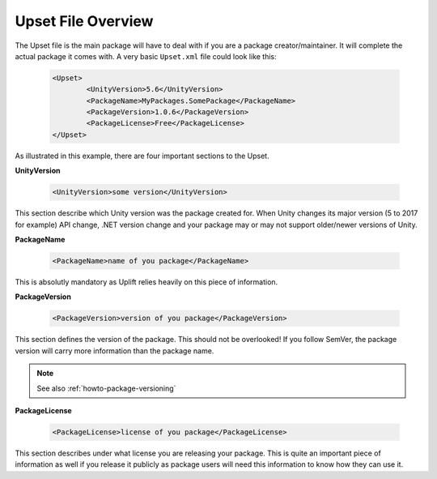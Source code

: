 Upset File Overview
===================

The Upset file is the main package will have to deal with if you are a package creator/maintainer.
It will complete the actual package it comes with.
A very basic ``Upset.xml`` file could look like this:

  .. code-block:: xml

	<Upset>
		<UnityVersion>5.6</UnityVersion>
		<PackageName>MyPackages.SomePackage</PackageName>
		<PackageVersion>1.0.6</PackageVersion>
		<PackageLicense>Free</PackageLicense>
	</Upset>

As illustrated in this example, there are four important sections to the Upset.

**UnityVersion**

    .. code-block:: xml

        <UnityVersion>some version</UnityVersion>

This section describe which Unity version was the package created for. When Unity changes its major version (5 to 2017 for example) API change, .NET version change and your package may or may not support older/newer versions of Unity.

**PackageName**

    .. code-block:: xml

        <PackageName>name of you package</PackageName>

This is absolutly mandatory as Uplift relies heavily on this piece of information.

**PackageVersion**

    .. code-block:: xml

        <PackageVersion>version of you package</PackageVersion>

This section defines the version of the package.
This should not be overlooked! If you follow SemVer, the package version will carry more information than the package name.

.. note::

	See also :ref:`howto-package-versioning`

**PackageLicense**

    .. code-block:: xml

        <PackageLicense>license of you package</PackageLicense>

This section describes under what license you are releasing your package.
This is quite an important piece of information as well if you release it publicly as package users will need this information to know how they can use it.
